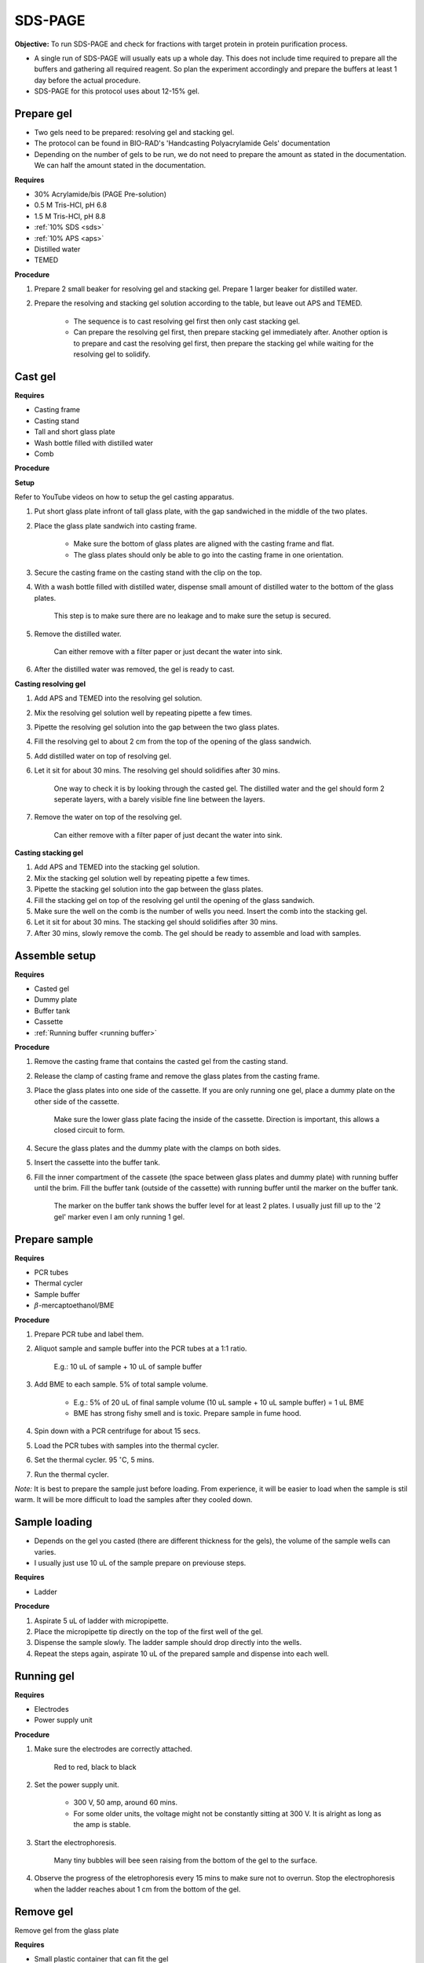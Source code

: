 .. _sds-page:

SDS-PAGE
========

**Objective:** To run SDS-PAGE and check for fractions with target protein in protein purification process. 

* A single run of SDS-PAGE will usually eats up a whole day. This does not include time required to prepare all the buffers and gathering all required reagent. So plan the experiment accordingly and prepare the buffers at least 1 day before the actual procedure. 
* SDS-PAGE for this protocol uses about 12-15% gel.

Prepare gel 
-----------

* Two gels need to be prepared: resolving gel and stacking gel. 
* The protocol can be found in BIO-RAD's 'Handcasting Polyacrylamide Gels' documentation 
* Depending on the number of gels to be run, we do not need to prepare the amount as stated in the documentation. We can half the amount stated in the documentation. 

**Requires**

* 30% Acrylamide/bis (PAGE Pre-solution)
* 0.5 M Tris-HCl, pH 6.8
* 1.5 M Tris-HCl, pH 8.8 
* :ref:`10% SDS <sds>`
* :ref:`10% APS <aps>`
* Distilled water
* TEMED 

**Procedure** 

#. Prepare 2 small beaker for resolving gel and stacking gel. Prepare 1 larger beaker for distilled water. 
#. Prepare the resolving and stacking gel solution according to the table, but leave out APS and TEMED.

    * The sequence is to cast resolving gel first then only cast stacking gel. 
    * Can prepare the resolving gel first, then prepare stacking gel immediately after. Another option is to prepare and cast the resolving gel first, then prepare the stacking gel while waiting for the resolving gel to solidify. 

Cast gel
--------

**Requires**

* Casting frame 
* Casting stand
* Tall and short glass plate
* Wash bottle filled with distilled water
* Comb

**Procedure**

**Setup**

Refer to YouTube videos on how to setup the gel casting apparatus. 

#. Put short glass plate infront of tall glass plate, with the gap sandwiched in the middle of the two plates. 
#. Place the glass plate sandwich into casting frame. 

    * Make sure the bottom of glass plates are aligned with the casting frame and flat. 
    * The glass plates should only be able to go into the casting frame in one orientation. 

#. Secure the casting frame on the casting stand with the clip on the top. 
#. With a wash bottle filled with distilled water, dispense small amount of distilled water to the bottom of the glass plates. 

    This step is to make sure there are no leakage and to make sure the setup is secured.

#. Remove the distilled water. 

    Can either remove with a filter paper or just decant the water into sink. 

#. After the distilled water was removed, the gel is ready to cast. 

**Casting resolving gel**

#. Add APS and TEMED into the resolving gel solution. 
#. Mix the resolving gel solution well by repeating pipette a few times. 
#. Pipette the resolving gel solution into the gap between the two glass plates.
#. Fill the resolving gel to about 2 cm from the top of the opening of the glass sandwich. 
#. Add distilled water on top of resolving gel. 
#. Let it sit for about 30 mins. The resolving gel should solidifies after 30 mins. 

    One way to check it is by looking through the casted gel. The distilled water and the gel should form 2 seperate layers, with a barely visible fine line between the layers.  

#. Remove the water on top of the resolving gel. 

    Can either remove with a filter paper of just decant the water into sink.

**Casting stacking gel**

#. Add APS and TEMED into the stacking gel solution. 
#. Mix the stacking gel solution well by repeating pipette a few times. 
#. Pipette the stacking gel solution into the gap between the glass plates.
#. Fill the stacking gel on top of the resolving gel until the opening of the glass sandwich.  
#. Make sure the well on the comb is the number of wells you need. Insert the comb into the stacking gel. 
#. Let it sit for about 30 mins. The stacking gel should solidifies after 30 mins. 
#. After 30 mins, slowly remove the comb. The gel should be ready to assemble and load with samples. 

Assemble setup
--------------

**Requires**

* Casted gel
* Dummy plate
* Buffer tank
* Cassette
* :ref:`Running buffer <running buffer>`

**Procedure**

#. Remove the casting frame that contains the casted gel from the casting stand. 
#. Release the clamp of casting frame and remove the glass plates from the casting frame.
#. Place the glass plates into one side of the cassette. If you are only running one gel, place a dummy plate on the other side of the cassette.

    Make sure the lower glass plate facing the inside of the cassette. Direction is important, this allows a closed circuit to form.  

#. Secure the glass plates and the dummy plate with the clamps on both sides. 
#. Insert the cassette into the buffer tank.
#. Fill the inner compartment of the cassete (the space between glass plates and dummy plate) with running buffer until the brim. Fill the buffer tank (outside of the cassette) with running buffer until the marker on the buffer tank. 

    The marker on the buffer tank shows the buffer level for at least 2 plates. I usually just fill up to the '2 gel' marker even I am only running 1 gel.

Prepare sample
--------------

**Requires**

* PCR tubes
* Thermal cycler
* Sample buffer
* :math:`{\beta}`-mercaptoethanol/BME

**Procedure**

#. Prepare PCR tube and label them. 
#. Aliquot sample and sample buffer into the PCR tubes at a 1:1 ratio. 

    E.g.: 10 uL of sample + 10 uL of sample buffer

#. Add BME to each sample. 5% of total sample volume.

    * E.g.: 5% of 20 uL of final sample volume (10 uL sample + 10 uL sample buffer) = 1 uL BME
    * BME has strong fishy smell and is toxic. Prepare sample in fume hood. 

#. Spin down with a PCR centrifuge for about 15 secs.
#. Load the PCR tubes with samples into the thermal cycler. 
#. Set the thermal cycler. 95 :math:`^{\circ}`\ C, 5 mins. 
#. Run the thermal cycler.

*Note:* It is best to prepare the sample just before loading. From experience, it will be easier to load when the sample is stil warm. It will be more difficult to load the samples after they cooled down. 

Sample loading
--------------

* Depends on the gel you casted (there are different thickness for the gels), the volume of the sample wells can varies. 
* I usually just use 10 uL of the sample prepare on previouse steps. 

**Requires**

* Ladder 

**Procedure**

#. Aspirate 5 uL of ladder with micropipette. 
#. Place the micropipette tip directly on the top of the first well of the gel. 
#. Dispense the sample slowly. The ladder sample should drop directly into the wells.
#. Repeat the steps again, aspirate 10 uL of the prepared sample and dispense into each well.   

Running gel
-----------

**Requires**

* Electrodes
* Power supply unit 

**Procedure**

#. Make sure the electrodes are correctly attached.

    Red to red, black to black

#. Set the power supply unit. 

    * 300 V, 50 amp, around 60 mins.
    * For some older units, the voltage might not be constantly sitting at 300 V. It is alright as long as the amp is stable. 

#. Start the electrophoresis. 

    Many tiny bubbles will bee seen raising from the bottom of the gel to the surface.

#. Observe the progress of the eletrophoresis every 15 mins to make sure not to overrun. Stop the electrophoresis when the ladder reaches about 1 cm from the bottom of the gel. 

Remove gel
----------

Remove gel from the glass plate 

**Requires**

* Small plastic container that can fit the gel
* Squeeze bottle with distilled water

**Procedure**

#. Lift the cassette from the tank. 
#. Release the clamp. 
#. Remove the dummy plate. 
#. Decant buffer from inner compartment into the tank. 
#. Remove the glass plates. 
#. Carefully pry open the glass plates and lift the shorter glass plate. 
#. Remove the stacking gel by slicing it off with the glass plate. 
#. Rinse with distilled water using a squeeze bottle. 
#. Hold the glass plate with gel above a plastic container. Carefully seperating the gel from the glass plate by lifting the gel with a pipette tip. Rinse with distilled water at the same time. 
#. Tilt the glass plate at an angle and rinse with distilled water, the gel should slide into the plastic container.

Fixing
------

**Requires**

* :ref:`Fixing solution <fixing>`

**Procedure**

#. After transferring the gel into the plastic container. Fill the container with fixing solution. 
#. Remove fixing solution. 

Staining
--------

**Requires**

* :ref:`Coomassie blue staining solution <coomassie>`
* Rocking platform

**Procedure**

#. Fill the plastic container with Coomasie blue stain to about 1 cm of height.
#. Place the container on the rocking platform. 
#. Stain the gel for about 30 mins.  
#. Remove the staining solution after 30 mins. 

*Note:* Can pour the staining solution back into the centrifuge tube for reuse.  

Destaining
----------

**Requires**

* :ref:`Destaining solution <destaining>`
* Kim wipes 
* Distilled water
* Rocking platform

**Procedure**

#. Fill the plastic container with distilled water. 
#. Put Kim wipes at the side of the container.
#. Place the plastic container on the rocking platform.
#. Destaining overnight. 

Clean up
--------

* The remaining gel solution in the small beaker from resolving gel and stacking gel would solidify over time. When this happens, break the gel (with any stuff you could find, like pipette tips or spatula) then dispose in the yellow bin. **DO NOT** throw in the sink, the solidified gel will clog up the piping system. 
* Buffers can be flush down the sink. 
* Wash all apparatus and leave it to dry at the rack beside the sink.
* Distilled water used for destaining can be discard into the sink. 